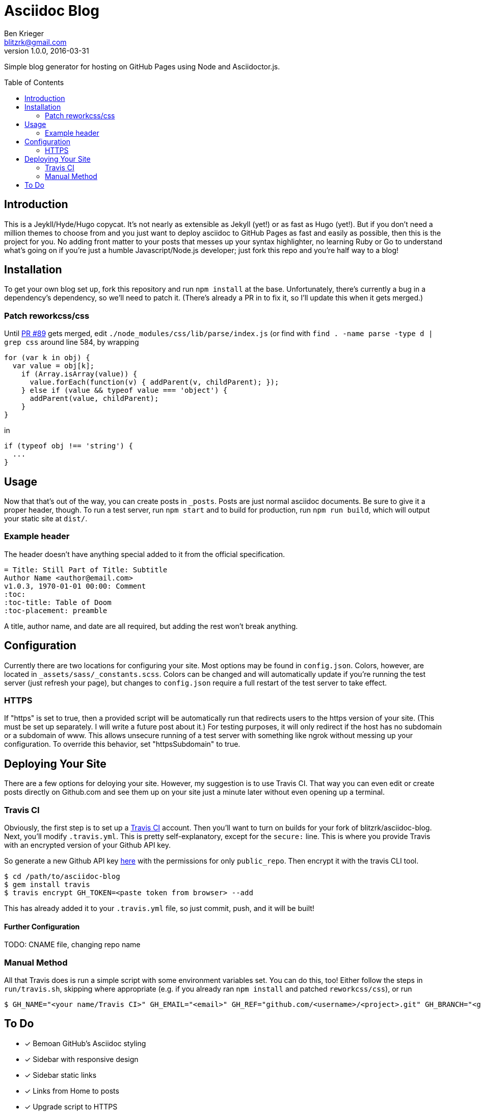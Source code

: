 = Asciidoc Blog
Ben Krieger <blitzrk@gmail.com>
v1.0.0, 2016-03-31
:toc:
:toc-placement: preamble

Simple blog generator for hosting on GitHub Pages using Node and Asciidoctor.js.

== Introduction

This is a Jeykll/Hyde/Hugo copycat. It's not nearly as extensible as Jekyll (yet!)
or as fast as Hugo (yet!). But if you don't need a million themes to choose from
and you just want to deploy asciidoc to GitHub Pages as fast and easily as possible,
then this is the project for you. No adding front matter to your posts that messes
up your syntax highlighter, no learning Ruby or Go to understand what's going on
if you're just a humble Javascript/Node.js developer; just fork this repo and you're
half way to a blog!

== Installation

To get your own blog set up, fork this repository and run `npm install` at the base.
Unfortunately, there's currently a bug in a dependency's dependency, so we'll need
to patch it. (There's already a PR in to fix it, so I'll update this when it gets
merged.)

=== Patch reworkcss/css

Until https://github.com/reworkcss/css/pull/89[PR #89] gets merged, edit 
`./node_modules/css/lib/parse/index.js` (or find with `find . -name parse -type d |
grep css` around line 584, by wrapping

[source,javascript]
----
for (var k in obj) {
  var value = obj[k];
    if (Array.isArray(value)) {
      value.forEach(function(v) { addParent(v, childParent); });
    } else if (value && typeof value === 'object') {
      addParent(value, childParent);
    }
}
----

in

[source,javascript]
----
if (typeof obj !== 'string') {
  ...
}
----

== Usage

Now that that's out of the way, you can create posts in `_posts`. Posts are just
normal asciidoc documents. Be sure to give it a proper header, though. To run a test
server, run `npm start` and to build for production, run `npm run build`, which will
output your static site at `dist/`.

=== Example header

The header doesn't have anything special added to it from the official specification.

[source,asciidoc]
----
= Title: Still Part of Title: Subtitle
Author Name <author@email.com>
v1.0.3, 1970-01-01 00:00: Comment
:toc:
:toc-title: Table of Doom
:toc-placement: preamble
----

A title, author name, and date are all required, but adding the rest won't break
anything.

== Configuration

Currently there are two locations for configuring your site. Most options may be
found in `config.json`. Colors, however, are located in
`_assets/sass/_constants.scss`. Colors can be changed and will automatically
update if you're running the test server (just refresh your page), but changes to
`config.json` require a full restart of the test server to take effect.

=== HTTPS

If "https" is set to true, then a provided script will be
automatically run that redirects users to the https version of your site. (This
must be set up separately. I will write a future post about it.) For testing
purposes, it will only redirect if the host has no subdomain or a subdomain of
www. This allows unsecure running of a test server with something like ngrok
without messing up your configuration. To override this behavior, set
"httpsSubdomain" to true.

== Deploying Your Site

There are a few options for deloying your site. However, my suggestion is to use
Travis CI. That way you can even edit or create posts directly on Github.com and
see them up on your site just a minute later without even opening up a terminal.

=== Travis CI

Obviously, the first step is to set up a https://travis-ci.com/[Travis CI] account.
Then you'll want to turn on builds for your fork of blitzrk/asciidoc-blog. Next,
you'll modify `.travis.yml`. This is pretty self-explanatory, except for the `secure:`
line. This is where you provide Travis with an encrypted version of your Github API
key.

So generate a new Github API key https://github.com/settings/tokens[here] with the
permissions for only `public_repo`. Then encrypt it with the travis CLI tool.

[source,bash]
----
$ cd /path/to/asciidoc-blog
$ gem install travis
$ travis encrypt GH_TOKEN=<paste token from browser> --add
----

This has already added it to your `.travis.yml` file, so just commit, push, and it
will be built!

==== Further Configuration

TODO: CNAME file, changing repo name

=== Manual Method

All that Travis does is run a simple script with some environment variables set.
You can do this, too! Either follow the steps in `run/travis.sh`, skipping where
appropriate (e.g. if you already ran `npm install` and patched `reworkcss/css`),
or run

[source,bash]
----
$ GH_NAME="<your name/Travis CI>" GH_EMAIL="<email>" GH_REF="github.com/<username>/<project>.git" GH_BRANCH="<gh-pages/master>" GH_TOKEN="<unecrypted token>" ./run/deploy.sh
----

== To Do

- [x] Bemoan GitHub's Asciidoc styling
- [x] Sidebar with responsive design
- [x] Sidebar static links
- [x] Links from Home to posts
- [x] Upgrade script to HTTPS
- [x] All posts page
- [x] Add favicon
- [x] Sidebar configuration
- [x] Deploy with Travis CI
- [ ] Write first post
